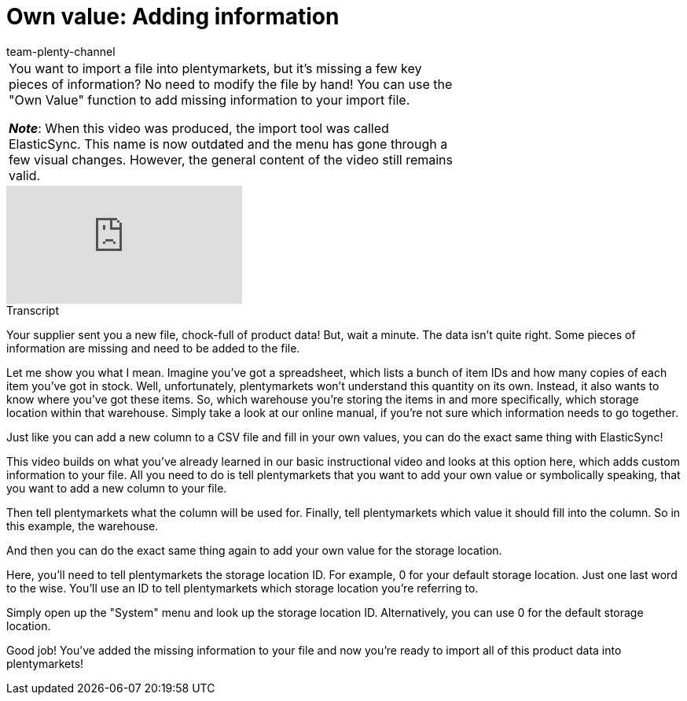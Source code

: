 = Own value: Adding information
:page-index: false
:id: A7WFYLS
:author: team-plenty-channel

//tag::einleitung[]
[cols="2, 1" grid=none]
|===
|You want to import a file into plentymarkets, but it's missing a few key pieces of information?
No need to modify the file by hand!
You can use the "Own Value" function to add missing information to your import file.

*_Note_*: When this video was produced, the import tool was called ElasticSync.
This name is now outdated and the menu has gone through a few visual changes.
However, the general content of the video still remains valid.
|
|===
//end::einleitung[]

video::329761403[vimeo]

// tag::transkript[]
[.collapseBox]
.Transcript
--
Your supplier sent you a new file, chock-full of product data!
But, wait a minute. The data isn't quite right. Some pieces of information are missing and need to be added to the file.

Let me show you what I mean. Imagine you've got a spreadsheet, which lists a bunch of item IDs and how many copies of each item you've got in stock. Well, unfortunately, plentymarkets won't understand this quantity on its own.
Instead, it also wants to know where you've got these items. So, which warehouse you're storing the items in and more specifically, which storage location within that warehouse.
Simply take a look at our online manual, if you're not sure which information needs to go together.

Just like you can add a new column to a CSV file and fill in your own values, you can do the exact same thing with ElasticSync!

This video builds on what you've already learned in our basic instructional video and looks at this option here, which adds custom information to your file.
All you need to do is tell plentymarkets that you want to add your own value or symbolically speaking, that you want to add a new column to your file.

Then tell plentymarkets what the column will be used for.
Finally, tell plentymarkets which value it should fill into the column. So in this example, the warehouse.

And then you can do the exact same thing again to add your own value for the storage location.

Here, you'll need to tell plentymarkets the storage location ID. For example, 0 for your default storage location.
Just one last word to the wise. You'll use an ID to tell plentymarkets which storage location you're referring to.

Simply open up the "System" menu and look up the storage location ID. Alternatively, you can use 0 for the default storage location.

Good job! You've added the missing information to your file and now you're ready to import all of this product data into plentymarkets!
--
//end::transkript[]
